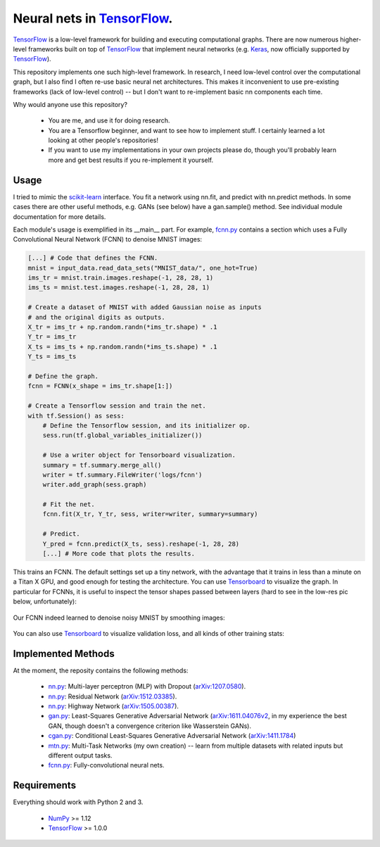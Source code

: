 Neural nets in `TensorFlow`_.
##############################

.. image:: https://img.shields.io/badge/License-GPL%20v3-blue.svg
    :target: http://www.gnu.org/licenses/gpl-3.0
    :alt: GPL 3.0 License

`TensorFlow`_ is a low-level framework for building and executing
computational graphs. There are now numerous
higher-level frameworks built on top of `TensorFlow`_ that implement neural
networks (e.g. `Keras`_, now officially supported by `TensorFlow`_).

This repository implements one such high-level framework.
In research, I need low-level control over the computational graph,
but I also find I often re-use basic neural net architectures. This makes it
inconvenient to use pre-existing frameworks (lack of low-level control) --
but I don't want to re-implement basic nn components each time.

Why would anyone use this repository?

    * You are me, and use it for doing research.
    * You are a Tensorflow beginner, and want to see how to implement stuff. I certainly learned a lot looking at other people's repositories!
    * If you want to use my implementations in your own projects please do, though you'll probably learn more and get best results if you re-implement it yourself.

Usage
-----
I tried to mimic the `scikit-learn`_ interface. You fit a network
using nn.fit, and predict with nn.predict methods. In some cases
there are other useful methods, e.g. GANs (see below) have a gan.sample()
method.
See individual module documentation for more details.

Each module's usage is exemplified in its __main__ part.
For example, `fcnn.py`_ contains a section which uses a Fully Convolutional
Neural Network (FCNN) to denoise MNIST images:

.. code-block:: python

    [...] # Code that defines the FCNN.
    mnist = input_data.read_data_sets("MNIST_data/", one_hot=True)
    ims_tr = mnist.train.images.reshape(-1, 28, 28, 1)
    ims_ts = mnist.test.images.reshape(-1, 28, 28, 1)

    # Create a dataset of MNIST with added Gaussian noise as inputs
    # and the original digits as outputs.
    X_tr = ims_tr + np.random.randn(*ims_tr.shape) * .1
    Y_tr = ims_tr
    X_ts = ims_ts + np.random.randn(*ims_ts.shape) * .1
    Y_ts = ims_ts

    # Define the graph.
    fcnn = FCNN(x_shape = ims_tr.shape[1:])

    # Create a Tensorflow session and train the net.
    with tf.Session() as sess:
        # Define the Tensorflow session, and its initializer op.
        sess.run(tf.global_variables_initializer())

        # Use a writer object for Tensorboard visualization.
        summary = tf.summary.merge_all()
        writer = tf.summary.FileWriter('logs/fcnn')
        writer.add_graph(sess.graph)

        # Fit the net.
        fcnn.fit(X_tr, Y_tr, sess, writer=writer, summary=summary)

        # Predict.
        Y_pred = fcnn.predict(X_ts, sess).reshape(-1, 28, 28)
        [...] # More code that plots the results.

This trains an FCNN. The default settings set up a tiny network, with the advantage that it trains in less than a minute on a Titan X GPU, and good enough for testing the architecture. You can use `Tensorboard`_ to visualize the graph. In particular for FCNNs, it is useful to inspect the tensor shapes passed between layers (hard to see in the low-res pic below, unfortunately):

    .. image:: https://github.com/kjchalup/neural_networks/blob/master/fcnn_graph.png
        :alt: Example FCNN graph.
        :align: center

Our FCNN indeed learned to denoise noisy MNIST by smoothing images:

    .. image:: https://github.com/kjchalup/neural_networks/blob/master/smoothmnist.png
        :alt: Example NN training output.
        :align: center
        
You can also use `Tensorboard`_ to visualize validation loss, and all kinds of other training stats:

    .. image:: https://github.com/kjchalup/neural_networks/blob/master/val_loss.png
        :alt: Validation loss.
        :align: center

Implemented Methods
-------------------
At the moment, the reposity contains the following methods:
  
  * `nn.py`_: Multi-layer perceptron (MLP) with Dropout (`arXiv:1207.0580`_).
  * `nn.py`_: Residual Network (`arXiv:1512.03385`_).
  * `nn.py`_: Highway Network (`arXiv:1505.00387`_).
  * `gan.py`_: Least-Squares Generative Adversarial Network (`arXiv:1611.04076v2`_, in my experience the best GAN, though doesn't a convergence criterion like Wasserstein GANs).  
  * `cgan.py`_: Conditional Least-Squares Generative Adversarial Network (`arXiv:1411.1784`_)
  * `mtn.py`_: Multi-Task Networks (my own creation) -- learn from multiple datasets with related inputs but different output tasks.
  * `fcnn.py`_: Fully-convolutional neural nets.

Requirements
------------
Everything should work with Python 2 and 3.

    * `NumPy`_ >= 1.12
    * `TensorFlow`_ >= 1.0.0
   
.. _numpy: http://www.numpy.org/
.. _scikit-learn: http://scikit-learn.org/
.. _TensorFlow: https://www.tensorflow.org/
.. _TensorBoard: https://www.youtube.com/watch?v=eBbEDRsCmv4
.. _Keras: https://keras.io/
.. _nn.py: neural_networks/nn.py
.. _mtn.py: neural_networks/mtn.py
.. _gan.py: neural_networks/gan.py
.. _cgan.py: neural_networks/cgan.py
.. _fcnn.py: neural_networks/fcnn.py
.. _arXiv:1207.0580: https://arxiv.org/pdf/1207.0580.pdf)
.. _arXiv:1512.03385: https://arxiv.org/pdf/1512.03385.pdf
.. _arXiv:1505.00387: https://arxiv.org/pdf/1505.00387.pdf
.. _arXiv:1611.04076v2: https://arxiv.org/abs/1611.04076v2
.. _arXiv:1411.1784: https://arxiv.org/abs/1411.1784
